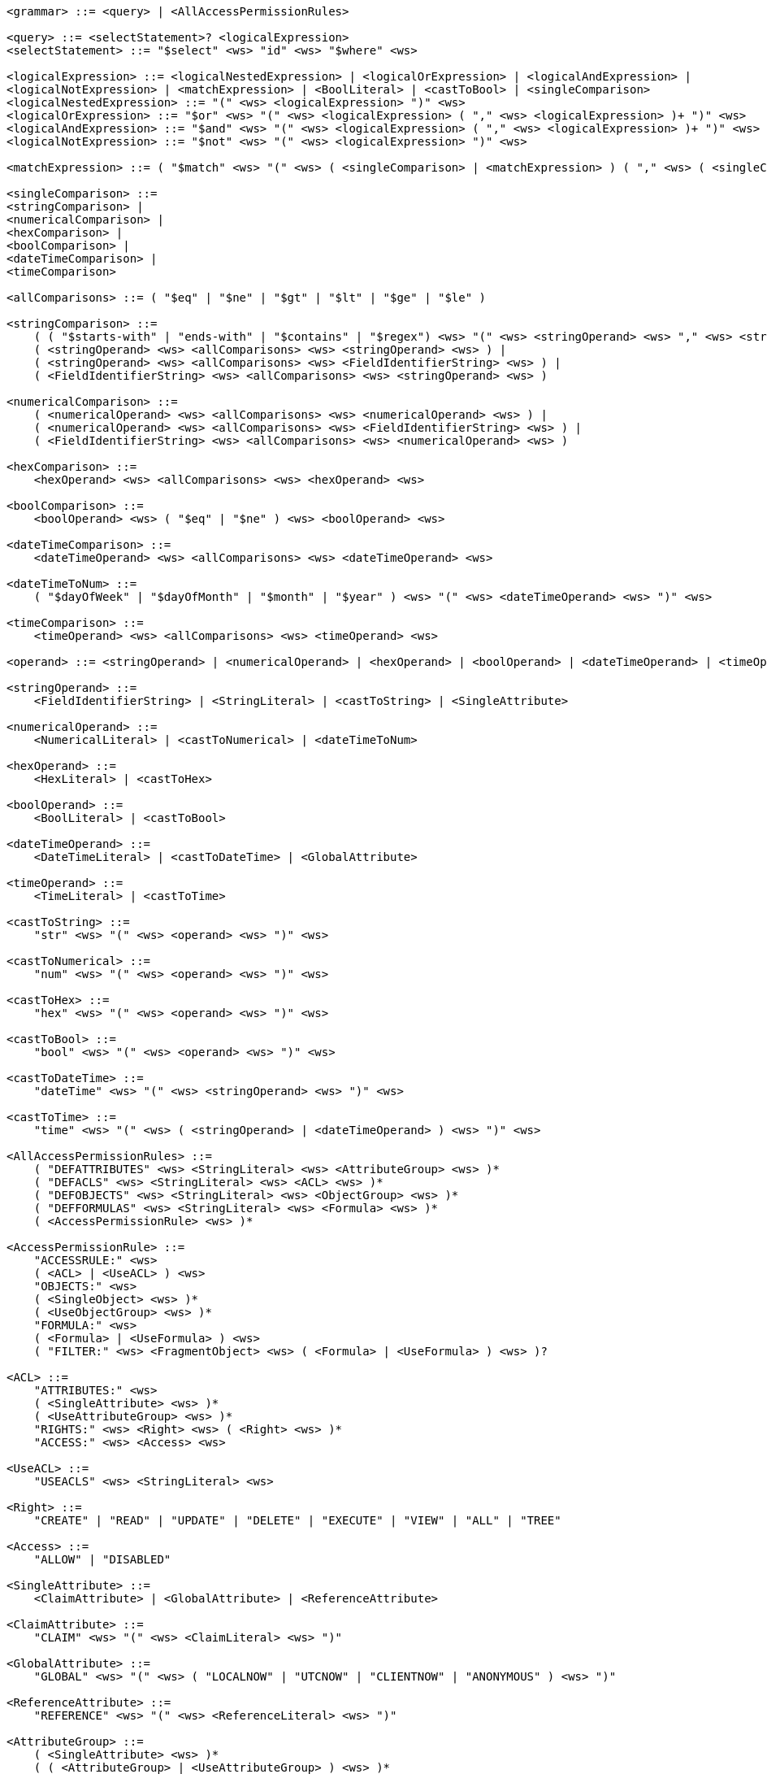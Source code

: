 ....
<grammar> ::= <query> | <AllAccessPermissionRules>
 
<query> ::= <selectStatement>? <logicalExpression>
<selectStatement> ::= "$select" <ws> "id" <ws> "$where" <ws>
 
<logicalExpression> ::= <logicalNestedExpression> | <logicalOrExpression> | <logicalAndExpression> |
<logicalNotExpression> | <matchExpression> | <BoolLiteral> | <castToBool> | <singleComparison>
<logicalNestedExpression> ::= "(" <ws> <logicalExpression> ")" <ws>
<logicalOrExpression> ::= "$or" <ws> "(" <ws> <logicalExpression> ( "," <ws> <logicalExpression> )+ ")" <ws>
<logicalAndExpression> ::= "$and" <ws> "(" <ws> <logicalExpression> ( "," <ws> <logicalExpression> )+ ")" <ws>
<logicalNotExpression> ::= "$not" <ws> "(" <ws> <logicalExpression> ")" <ws>
 
<matchExpression> ::= ( "$match" <ws> "(" <ws> ( <singleComparison> | <matchExpression> ) ( "," <ws> ( <singleComparison> | <matchExpression> ) )* ")" <ws> )
 
<singleComparison> ::= 
<stringComparison> |
<numericalComparison> |
<hexComparison> |
<boolComparison> |
<dateTimeComparison> |
<timeComparison>
 
<allComparisons> ::= ( "$eq" | "$ne" | "$gt" | "$lt" | "$ge" | "$le" )
 
<stringComparison> ::= 
    ( ( "$starts-with" | "ends-with" | "$contains" | "$regex") <ws> "(" <ws> <stringOperand> <ws> "," <ws> <stringOperand> <ws> ")" <ws> ) |
    ( <stringOperand> <ws> <allComparisons> <ws> <stringOperand> <ws> ) |
    ( <stringOperand> <ws> <allComparisons> <ws> <FieldIdentifierString> <ws> ) |
    ( <FieldIdentifierString> <ws> <allComparisons> <ws> <stringOperand> <ws> )

<numericalComparison> ::= 
    ( <numericalOperand> <ws> <allComparisons> <ws> <numericalOperand> <ws> ) |
    ( <numericalOperand> <ws> <allComparisons> <ws> <FieldIdentifierString> <ws> ) |
    ( <FieldIdentifierString> <ws> <allComparisons> <ws> <numericalOperand> <ws> )
 
<hexComparison> ::= 
    <hexOperand> <ws> <allComparisons> <ws> <hexOperand> <ws>
 
<boolComparison> ::= 
    <boolOperand> <ws> ( "$eq" | "$ne" ) <ws> <boolOperand> <ws>
 
<dateTimeComparison> ::= 
    <dateTimeOperand> <ws> <allComparisons> <ws> <dateTimeOperand> <ws>
 
<dateTimeToNum> ::= 
    ( "$dayOfWeek" | "$dayOfMonth" | "$month" | "$year" ) <ws> "(" <ws> <dateTimeOperand> <ws> ")" <ws>
 
<timeComparison> ::= 
    <timeOperand> <ws> <allComparisons> <ws> <timeOperand> <ws>
 
<operand> ::= <stringOperand> | <numericalOperand> | <hexOperand> | <boolOperand> | <dateTimeOperand> | <timeOperand>
 
<stringOperand> ::= 
    <FieldIdentifierString> | <StringLiteral> | <castToString> | <SingleAttribute>
 
<numericalOperand> ::= 
    <NumericalLiteral> | <castToNumerical> | <dateTimeToNum>
 
<hexOperand> ::= 
    <HexLiteral> | <castToHex>

<boolOperand> ::= 
    <BoolLiteral> | <castToBool>
 
<dateTimeOperand> ::= 
    <DateTimeLiteral> | <castToDateTime> | <GlobalAttribute>
 
<timeOperand> ::= 
    <TimeLiteral> | <castToTime>
 
<castToString> ::= 
    "str" <ws> "(" <ws> <operand> <ws> ")" <ws>
 
<castToNumerical> ::= 
    "num" <ws> "(" <ws> <operand> <ws> ")" <ws>
 
<castToHex> ::= 
    "hex" <ws> "(" <ws> <operand> <ws> ")" <ws>
 
<castToBool> ::= 
    "bool" <ws> "(" <ws> <operand> <ws> ")" <ws>
 
<castToDateTime> ::= 
    "dateTime" <ws> "(" <ws> <stringOperand> <ws> ")" <ws>
 
<castToTime> ::= 
    "time" <ws> "(" <ws> ( <stringOperand> | <dateTimeOperand> ) <ws> ")" <ws>
 
<AllAccessPermissionRules> ::= 
    ( "DEFATTRIBUTES" <ws> <StringLiteral> <ws> <AttributeGroup> <ws> )* 
    ( "DEFACLS" <ws> <StringLiteral> <ws> <ACL> <ws> )* 
    ( "DEFOBJECTS" <ws> <StringLiteral> <ws> <ObjectGroup> <ws> )* 
    ( "DEFFORMULAS" <ws> <StringLiteral> <ws> <Formula> <ws> )* 
    ( <AccessPermissionRule> <ws> )*
 
<AccessPermissionRule> ::= 
    "ACCESSRULE:" <ws>
    ( <ACL> | <UseACL> ) <ws> 
    "OBJECTS:" <ws> 
    ( <SingleObject> <ws> )* 
    ( <UseObjectGroup> <ws> )* 
    "FORMULA:" <ws> 
    ( <Formula> | <UseFormula> ) <ws>
    ( "FILTER:" <ws> <FragmentObject> <ws> ( <Formula> | <UseFormula> ) <ws> )?

<ACL> ::= 
    "ATTRIBUTES:" <ws> 
    ( <SingleAttribute> <ws> )* 
    ( <UseAttributeGroup> <ws> )* 
    "RIGHTS:" <ws> <Right> <ws> ( <Right> <ws> )* 
    "ACCESS:" <ws> <Access> <ws>
 
<UseACL> ::= 
    "USEACLS" <ws> <StringLiteral> <ws>
 
<Right> ::= 
    "CREATE" | "READ" | "UPDATE" | "DELETE" | "EXECUTE" | "VIEW" | "ALL" | "TREE"
 
<Access> ::= 
    "ALLOW" | "DISABLED"
 
<SingleAttribute> ::= 
    <ClaimAttribute> | <GlobalAttribute> | <ReferenceAttribute>

<ClaimAttribute> ::= 
    "CLAIM" <ws> "(" <ws> <ClaimLiteral> <ws> ")"
 
<GlobalAttribute> ::= 
    "GLOBAL" <ws> "(" <ws> ( "LOCALNOW" | "UTCNOW" | "CLIENTNOW" | "ANONYMOUS" ) <ws> ")"
 
<ReferenceAttribute> ::= 
    "REFERENCE" <ws> "(" <ws> <ReferenceLiteral> <ws> ")"

<AttributeGroup> ::= 
    ( <SingleAttribute> <ws> )* 
    ( ( <AttributeGroup> | <UseAttributeGroup> ) <ws> )*

<UseAttributeGroup> ::= 
    "USEATTRIBUTES" <ws> <StringLiteral> <ws>
 
<SingleObject> ::= 
    <RouteObject> | <IdentifiableObject> | <ReferableObject> | <FragmentObject> | <DescriptorObject>
 
<RouteObject> ::= 
    "ROUTE" <ws> <RouteLiteral> <ws>
 
<IdentifiableObject> ::= 
    "IDENTIFIABLE" <ws> <IdentifiableLiteral> <ws>
 
<ReferableObject> ::= 
    "REFERABLE" <ws> <ReferableLiteral> <ws>
 
<FragmentObject> ::= 
    "FRAGMENT" <ws> <FragmentLiteral> <ws>
 
<DescriptorObject> ::= 
    "DESCRIPTOR" <ws> <DescriptorLiteral> <ws>
 
<ObjectGroup> ::= 
    ( <SingleObject> <ws> )* 
    | ( <UseObjectGroup> <ws> )*
 
<UseObjectGroup> ::= 
    "USEOBJECTS" <ws> <StringLiteral> <ws>
 
<UseFormula> ::= 
    "USEFORMULAS" <ws> <StringLiteral> <ws>
 
<Formula> ::= <logicalExpression> <ws>
 
<DateTimeLiteral> ::= <datetime> <ws>
<TimeLiteral> ::= <time> <ws>
<datetime> ::= <date> <ws> ( "T" | " " ) <ws> <time> <ws> ( <timezone> <ws> )?
<date> ::= <year> <ws> "-" <ws> <month> <ws> "-" <ws> <day> <ws>
<year> ::= <digit> <ws> <digit> <ws> <digit> <ws> <digit> <ws>
<month> ::= <digit> <ws> <digit> <ws>
<day> ::= <digit> <ws> <digit> <ws>
<time> ::= <hour> <ws> ":" <ws> <minute> <ws> ( ":" <ws> <second> <ws> )? ( "." <ws> <fraction> <ws> )?
<timezone> ::= ( "Z" | ( "+" | "-" ) <ws> <hour> <ws> ":" <ws> <minute> <ws> )
<hour> ::= <digit> <ws> <digit> <ws>
<minute> ::= <digit> <ws> <digit> <ws>
<second> ::= <digit> <ws> <digit> <ws>
<fraction> ::= <digit>+ <ws>
 
<digit> ::= [0-9] <ws>
<StringLiteral> ::= "\"" ( [A-Z] | [a-z] | [0-9] | "/" | "*" | "[" | "]" | "(" | ")" | " " | "_" | "@" | "#" | "\\" | "+" | "-" | "." | "," | ":" | "$" | "^" | "*" )+ "\""
<ClaimLiteral> ::= <StringLiteral>
<ReferenceLiteral> ::= <StringLiteral>
<RouteLiteral> ::= <StringLiteral>
<IdentifiableLiteral> ::= <StringLiteral>
<ReferableLiteral> ::= <StringLiteral>
<FragmentLiteral> ::= <StringLiteral>
<DescriptorLiteral> ::= <StringLiteral>
<NumericalLiteral> ::= ( "+" | "-" )? ( [0-9]+ ( "." [0-9]* )? | "." [0-9]+ ) ( ( "e" | "E" )? [0-9]+ )
<HexLiteral> ::= "16#" ( [0-9] | [A-F] )+
<BoolLiteral> ::= "true" | "false"
<FieldIdentifier> ::= <FieldIdentifierString>
<FieldIdentifierString> ::= <FieldIdentifierAAS> | <FieldIdentifierSM> | <FieldIdentifierSME> | <FieldIdentifierCD> | <FieldIdentifierAasDescriptor> | <FieldIdentifierSmDescriptor>
<FieldIdentifierAAS> ::= "$aas#" ( "idShort" | "id" | "assetInformation.assetKind" | "assetInformation.assetType" | "assetInformation.globalAssetId" | "assetInformation." <SpecificAssetIdsClause> | "submodels." <ReferenceClause> )
<FieldIdentifierSM> ::= "$sm#" ( <SemanticIdClause> | "idShort" | "id" )
<FieldIdentifierSME> ::= "$sme" ( "." <idShortPath> )? "#" ( <SemanticIdClause> | "idShort" | "value" | "valueType" | "language" )
<FieldIdentifierCD> ::= "$cd#" ( "idShort" | "id" ) <ws>
<FieldIdentifierAasDescriptor> ::= "$aasdesc#" ( "idShort" | "id" | "assetKind" | "assetType" | "globalAssetId" | <SpecificAssetIdsClause>  | "endpoints" ( "[" ( [0-9]* ) "]" )? "." <EndpointClause> | "submodelDescriptors" ( "[" ( [0-9]* ) "]" )? "." <SmDescriptorClause> )
<FieldIdentifierSmDescriptor> ::= "$smdesc#" <SmDescriptorClause>
<SmDescriptorClause> ::= ( <SemanticIdClause> | "idShort" | "id" | "endpoints" ( "[" ( [0-9]* ) "]" )? "." <EndpointClause> )
<EndpointClause> ::= "interface" | "protocolinformation.href" 
 
<ReferenceClause> ::= ( "type" | "keys" ( "[" ( [0-9]* ) "]" )? ( ".type" | ".value" ) )
<SemanticIdClause> ::= ( "semanticId" | "semanticId." <ReferenceClause> )
<SpecificAssetIdsClause> ::=  ( "specificAssetIds" ( "[" ( [0-9]* ) "]" )? ( ".name" | ".value" | ".externalSubjectId" | ".externalSubjectId." <ReferenceClause> ) )
<idShortPath> ::= ( <idShort> ("[" ( [0-9]* ) "]" )? ( "." <idShortPath> )* )
<idShort> ::= ( ( [a-z] | [A-Z] ) ( [a-z] | [A-Z] | [0-9] | "_" )* )
 
<ws> ::= ( " " | "\t" | "\r" | "\n" )*
....
